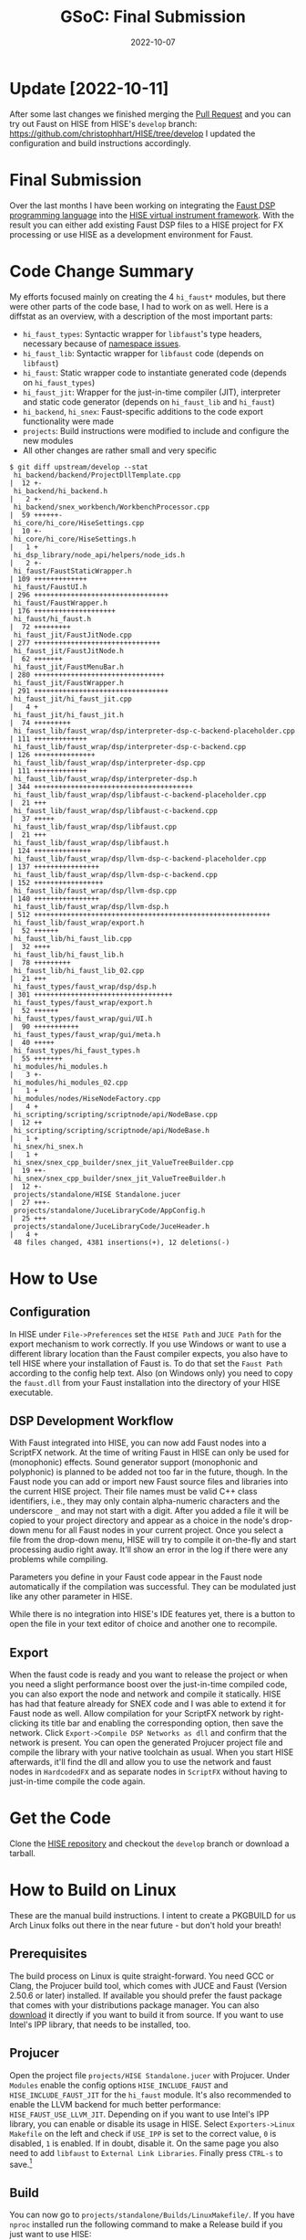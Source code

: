 #+title: GSoC: Final Submission
#+subtitle: 
#+date: 2022-10-07
#+tags[]: GSoC Faust HISE
#+draft: false
* Update [2022-10-11]
After some last changes we finished merging the [[https://github.com/christophhart/HISE/pull/358][Pull Request]] and you can try out Faust on HISE from HISE's =develop= branch: [[https://github.com/christophhart/HISE/tree/develop]]
I updated the configuration and build instructions accordingly.
* Final Submission
Over the last months I have been working on integrating the [[https://faust.grame.fr/][Faust DSP programming language]] into the [[https://hise.audio/][HISE virtual instrument framework]].
With the result you can either add existing Faust DSP files to a HISE project for FX processing or use HISE as a development environment for Faust.
* Code Change Summary
My efforts focused mainly on creating the 4 =hi_faust*= modules, but there were other parts of the code base, I had to work on as well.
Here is a diffstat as an overview, with a description of the most important parts:
  - =hi_faust_types=: Syntactic wrapper for =libfaust='s type headers, necessary because of [[https://resonant-bytes.de/blog/gsoc-namespaces/][namespace issues]].
  - =hi_faust_lib=: Syntactic wrapper for =libfaust= code (depends on =libfaust=)
  - =hi_faust=: Static wrapper code to instantiate generated code (depends on =hi_faust_types=)
  - =hi_faust_jit=: Wrapper for the just-in-time compiler (JIT), interpreter and static code generator (depends on =hi_faust_lib= and =hi_faust=)
  - =hi_backend=, =hi_snex=: Faust-specific additions to the code export functionality were made
  - =projects=: Build instructions were modified to include and configure the new modules
  - All other changes are rather small and very specific

#+begin_example
$ git diff upstream/develop --stat
 hi_backend/backend/ProjectDllTemplate.cpp                             |  12 +-
 hi_backend/hi_backend.h                                               |   2 +-
 hi_backend/snex_workbench/WorkbenchProcessor.cpp                      |  59 ++++++-
 hi_core/hi_core/HiseSettings.cpp                                      |  10 +-
 hi_core/hi_core/HiseSettings.h                                        |   1 +
 hi_dsp_library/node_api/helpers/node_ids.h                            |   2 +-
 hi_faust/FaustStaticWrapper.h                                         | 109 +++++++++++++
 hi_faust/FaustUI.h                                                    | 296 +++++++++++++++++++++++++++++++++
 hi_faust/FaustWrapper.h                                               | 176 ++++++++++++++++++++
 hi_faust/hi_faust.h                                                   |  72 +++++++++
 hi_faust_jit/FaustJitNode.cpp                                         | 277 +++++++++++++++++++++++++++++++
 hi_faust_jit/FaustJitNode.h                                           |  62 +++++++
 hi_faust_jit/FaustMenuBar.h                                           | 280 ++++++++++++++++++++++++++++++++
 hi_faust_jit/FaustWrapper.h                                           | 291 +++++++++++++++++++++++++++++++++
 hi_faust_jit/hi_faust_jit.cpp                                         |   4 +
 hi_faust_jit/hi_faust_jit.h                                           |  74 +++++++++
 hi_faust_lib/faust_wrap/dsp/interpreter-dsp-c-backend-placeholder.cpp | 111 +++++++++++++
 hi_faust_lib/faust_wrap/dsp/interpreter-dsp-c-backend.cpp             | 126 +++++++++++++++
 hi_faust_lib/faust_wrap/dsp/interpreter-dsp.cpp                       | 111 +++++++++++++
 hi_faust_lib/faust_wrap/dsp/interpreter-dsp.h                         | 344 +++++++++++++++++++++++++++++++++++++++
 hi_faust_lib/faust_wrap/dsp/libfaust-c-backend-placeholder.cpp        |  21 +++
 hi_faust_lib/faust_wrap/dsp/libfaust-c-backend.cpp                    |  37 +++++
 hi_faust_lib/faust_wrap/dsp/libfaust.cpp                              |  21 +++
 hi_faust_lib/faust_wrap/dsp/libfaust.h                                | 124 ++++++++++++++
 hi_faust_lib/faust_wrap/dsp/llvm-dsp-c-backend-placeholder.cpp        | 137 ++++++++++++++++
 hi_faust_lib/faust_wrap/dsp/llvm-dsp-c-backend.cpp                    | 152 +++++++++++++++++
 hi_faust_lib/faust_wrap/dsp/llvm-dsp.cpp                              | 140 ++++++++++++++++
 hi_faust_lib/faust_wrap/dsp/llvm-dsp.h                                | 512 ++++++++++++++++++++++++++++++++++++++++++++++++++++++++++
 hi_faust_lib/faust_wrap/export.h                                      |  52 ++++++
 hi_faust_lib/hi_faust_lib.cpp                                         |  32 ++++
 hi_faust_lib/hi_faust_lib.h                                           |  78 +++++++++
 hi_faust_lib/hi_faust_lib_02.cpp                                      |  21 +++
 hi_faust_types/faust_wrap/dsp/dsp.h                                   | 301 ++++++++++++++++++++++++++++++++++
 hi_faust_types/faust_wrap/export.h                                    |  52 ++++++
 hi_faust_types/faust_wrap/gui/UI.h                                    |  90 +++++++++++
 hi_faust_types/faust_wrap/gui/meta.h                                  |  40 +++++
 hi_faust_types/hi_faust_types.h                                       |  55 +++++++
 hi_modules/hi_modules.h                                               |   3 +-
 hi_modules/hi_modules_02.cpp                                          |   1 +
 hi_modules/nodes/HiseNodeFactory.cpp                                  |   4 +
 hi_scripting/scripting/scriptnode/api/NodeBase.cpp                    |  12 ++
 hi_scripting/scripting/scriptnode/api/NodeBase.h                      |   1 +
 hi_snex/hi_snex.h                                                     |   1 +
 hi_snex/snex_cpp_builder/snex_jit_ValueTreeBuilder.cpp                |  19 ++-
 hi_snex/snex_cpp_builder/snex_jit_ValueTreeBuilder.h                  |  12 +-
 projects/standalone/HISE Standalone.jucer                             |  27 +++-
 projects/standalone/JuceLibraryCode/AppConfig.h                       |  25 +++
 projects/standalone/JuceLibraryCode/JuceHeader.h                      |   4 +
 48 files changed, 4381 insertions(+), 12 deletions(-)
#+end_example

* How to Use
** Configuration
In HISE under =File->Preferences= set the =HISE Path= and =JUCE Path= for the export mechanism to work correctly.
If you use Windows or want to use a different library location than the Faust compiler expects, you also have to tell HISE where your installation of Faust is.
To do that set the =Faust Path= according to the config help text.
Also (on Windows only) you need to copy the =faust.dll= from your Faust installation into the directory of your HISE executable.

** DSP Development Workflow
With Faust integrated into HISE, you can now add Faust nodes into a ScriptFX network.
At the time of writing Faust in HISE can only be used for (monophonic) effects.
Sound generator support (monophonic and polyphonic) is planned to be added not too far in the future, though.
In the Faust node you can add or import new Faust source files and libraries into the current HISE project.
Their file names must be valid C++ class identifiers, i.e., they may only contain alpha-numeric characters and the underscore =_= and may not start with a digit.
After you added a file it will be copied to your project directory and appear as a choice in the node's drop-down menu for all Faust nodes in your current project.
Once you select a file from the drop-down menu, HISE will try to compile it on-the-fly and start processing audio right away.
It'll show an error in the log if there were any problems while compiling.

Parameters you define in your Faust code appear in the Faust node automatically if the compilation was successful.
They can be modulated just like any other parameter in HISE.

While there is no integration into HISE's IDE features yet, there is a button to open the file in your text editor of choice and another one to recompile.

** Export
When the faust code is ready and you want to release the project or when you need a slight performance boost over the just-in-time compiled code, you can also export the node and network and compile it statically.
HISE has had that feature already for SNEX code and I was able to extend it for Faust node as well.
Allow compilation for your ScriptFX network by right-clicking its title bar and enabling the corresponding option, then save the network.
Click =Export->Compile DSP Networks as dll= and confirm that the network is present.
You can open the generated Projucer project file and compile the library with your native toolchain as usual.
When you start HISE afterwards, it'll find the dll and allow you to use the network and faust nodes in =HardcodedFX= and as separate nodes in =ScriptFX= without having to just-in-time compile the code again.


* Get the Code
Clone the [[https://github.com/christophhart/HISE/tree/develop][HISE repository]] and checkout the =develop= branch or download a tarball.

* How to Build on Linux
These are the manual build instructions.
I intent to create a PKGBUILD for us Arch Linux folks out there in the near future - but don't hold your breath!
** Prerequisites
The build process on Linux is quite straight-forward.
You need GCC or Clang, the Projucer build tool, which comes with JUCE and Faust (Version 2.50.6 or later) installed.
If available you should prefer the faust package that comes with your distributions package manager.
You can also [[https://github.com/grame-cncm/faust/releases][download]] it directly if you want to build it from source.
If you want to use Intel's IPP library, that needs to be installed, too.
** Projucer
Open the project file =projects/HISE Standalone.jucer= with Projucer.
Under =Modules= enable the config options =HISE_INCLUDE_FAUST= and =HISE_INCLUDE_FAUST_JIT= for the =hi_faust= module.
It's also recommended to enable the LLVM backend for much better performance: =HISE_FAUST_USE_LLVM_JIT=.
Depending on if you want to use Intel's IPP library, you can enable or disable its usage in HISE.
Select =Exporters->Linux Makefile= on the left and check if =USE_IPP= is set to the correct value, =0= is disabled, =1= is enabled.
If in doubt, disable it.
On the same page you also need to add =libfaust= to =External Link Libraries=.
Finally press =CTRL-s= to save.[fn:1]
** Build
You can now go to =projects/standalone/Builds/LinuxMakefile/=.
If you have =nproc= installed run the following command to make a Release build if you just want to use HISE:
#+begin_src sh
make CONFIG=Release -j$(nproc)
#+end_src
Otherwise just type in the number of cpu cores you have by hand, e.g., =-j8=.
If you want to develop and/or debug HISE, a Debug build makes more sense:
#+begin_src sh
make -j$(nproc)
#+end_src
** Run
There should now be a binary =build/HISE Standalone=.
Start Jack and then HISE and have fun!
* How to Build on Windows
** Prerequisites
To build HISE with Faust under Windows you need Visual Studio 2017 installed as well as Faust 2.50.6 or later.
JUCE already comes with HISE, so you don't need to download it separately.
If you don't want to download everything by hand, I recommend you use =chocolatey=, a package manager for windows.

#+begin_export
choco install visualstudio2017-installer visualstudio2017community visualstudio2017-workload-vctools visualstudio2017-nativedesktop
#+end_export

If you want a bit of UNIX and/or need git, you can also install
#+begin_export
choco install git vim
#+end_export

Faust is not yet available in chocolatey, so you have to [[https://github.com/grame-cncm/faust/releases][download]] and install it manually.

** Projucer
You need to add some paths to the "VisualStudio 2017" exporter in Projucer.
Open the project file =projects/HISE Standalone.jucer= with Projucer.
Under =Exporters->Visual Studio 2017= you need to add =faust.lib= to =External Link Libraries=.
Add the path to the =include= directory inside your Faust installation (e.g., =C:\Program Files\Faust\include=) to the =Header Search Path= for both the =Debug= and the =Release= configuration for =Visual Studio 2017=.
Similarly add the =lib= directory (e.g., =C:\Program Files\Faust\lib=) to the =Extra Library Search Paths=.
Under =Modules= enable the config options =HISE_INCLUDE_FAUST= and =HISE_INCLUDE_FAUST_JIT= for the =hi_faust= module.
It's also recommended to enable the LLVM backend for much better performance: =HISE_FAUST_USE_LLVM_JIT=.
Finally press =CTRL-s= to save.

** Build
In Projucer click the Visual Studio symbol near the top of the window to open the project in Visual Studio.
There you can make a Release build if you just want to use HISE or a Debug build if you want to debug and/or develop.
Afterwards you need to copy the =faust.dll= from your Faust installation into the directory of your HISE executable.

* How to Build on ARM macOS
** Prerequisites
HISE isn't natively compatible with Apple's ARM processors, yet, but it runs well with the compatibility translation layer.
In order to build HISE with Faust on macOS you need Xcode and Faust (Intel x86_64) installed.
If you want to use Intel's IPP library, that needs to be installed, too.
** Projucer
After [[https://github.com/grame-cncm/faust/releases][downloading]] and extracting the Faust archive, open the =Exporters= pane.
Under =Exporters->Xcode= you need to add =libfaust= to =External Link Libraries=.
You need to add the paths to its =include= and =lib= directories to Projucer's =Header Search Paths= and =Extra Library Paths= respectively for both the =Debug= and =Release= configuration for =Xcode=.
In addition you need to add the =lib= path with the =-rpath= option to the =Extra Linker Flags=:
#+begin_example
-rpath /adjust/this/to/your/path/to/faust/lib
#+end_example
Also check if =USE_IPP= is set to the correct value, =0= is disabled, =1= is enabled.
If in doubt, disable it.
In the =Modules= pane enable the config options =HISE_INCLUDE_FAUST= and =HISE_INCLUDE_FAUST_JIT= for the =hi_faust= module.
It's also recommended to enable the LLVM backend for much better performance: =HISE_FAUST_USE_LLVM_JIT=.
Finally press =CTRL-s= to save.
** Build
In Projucer click the Xcode symbol near the top of the window to open the project in Xcode.
There you can make a Release build if you just want to use HISE or a Debug build if you want to debug and/or develop.

* Remaining Issues and Missing Features
As mentioned in the workflow paragraph, there are some features missing which were initally planned.
There currently *are* plans, to provide support for sound generator features and polyphony in the not-too-far future.
HISE IDE integration is also likely to appear around the same time.
There are also some missing features which weren't planned for the GSoC project, but will probably follow later, notably plugin support.

* Footnotes
[fn:1] There seems to be a bug with Projucer under Archlinux, where Projucer crashes right after finishing the first export job. If that still happens to you and the Makefile wasn't exported correctly, disable/remove all other exporters before saving to ensure the Makefile is exported first.
